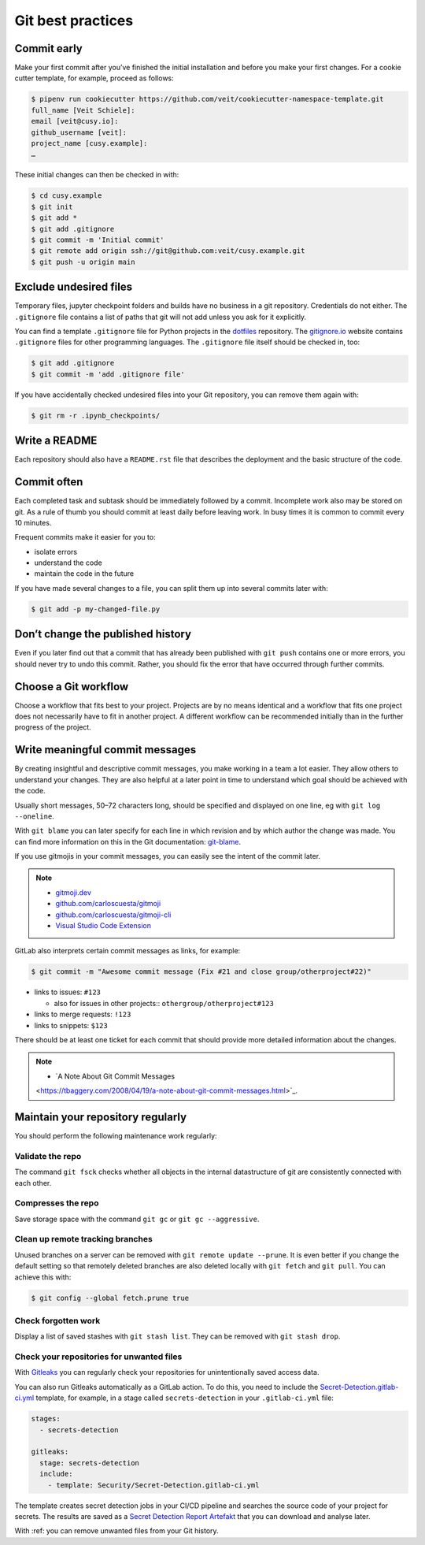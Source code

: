 .. SPDX-FileCopyrightText: 2020 Veit Schiele
..
.. SPDX-License-Identifier: BSD-3-Clause

Git best practices
==================

Commit early
------------

Make your first commit after you’ve finished the initial installation and
before you make your first changes. For a cookie cutter template, for example,
proceed as follows:

.. code-block:: console

  $ pipenv run cookiecutter https://github.com/veit/cookiecutter-namespace-template.git
  full_name [Veit Schiele]:
  email [veit@cusy.io]:
  github_username [veit]:
  project_name [cusy.example]:
  …

These initial changes can then be checked in with:

.. code-block:: console

  $ cd cusy.example
  $ git init
  $ git add *
  $ git add .gitignore
  $ git commit -m 'Initial commit'
  $ git remote add origin ssh://git@github.com:veit/cusy.example.git
  $ git push -u origin main

Exclude undesired files
-----------------------

Temporary files, jupyter checkpoint folders and builds have no business in a git repository.
Credentials do not either.
The ``.gitignore`` file contains a list of paths that git will not add unless you ask for it explicitly.

You can find a template ``.gitignore`` file for Python projects in the
`dotfiles <https://github.com/veit/dotfiles>`_ repository.
The `gitignore.io  <https://gitignore.io/>`_ website contains ``.gitignore`` files for other programming languages.
The ``.gitignore`` file itself should be checked in, too:

.. code-block:: console

  $ git add .gitignore
  $ git commit -m 'add .gitignore file'

If you have accidentally checked undesired files into your Git
repository, you can remove them again with:

.. code-block:: console

  $ git rm -r .ipynb_checkpoints/


Write a README
--------------

Each repository should also have a ``README.rst`` file that describes the
deployment and the basic structure of the code.

Commit often
------------

Each completed task and subtask should be immediately followed by a commit.
Incomplete work also may be stored on git.
As a rule of thumb you should commit at least daily before leaving work.
In busy times it is common to commit every 10 minutes.

Frequent commits make it easier for you to:

* isolate errors
* understand the code
* maintain the code in the future

If you have made several changes to a file, you can split them up into several
commits later with:

.. code-block:: console

  $ git add -p my-changed-file.py

Don’t change the published history
----------------------------------

Even if you later find out that a commit that has already been published with
``git push`` contains one or more errors, you should never try to undo this
commit. Rather, you should fix the error that have occurred through further
commits.

.. warnings::

  Workflows with ``git rebase`` are a reasonable exception to this rule.

Choose a Git workflow
---------------------

Choose a workflow that fits best to your project. Projects are by no means
identical and a workflow that fits one project does not necessarily have to
fit in another project. A different workflow can be recommended initially than
in the further progress of the project.

Write meaningful commit messages
--------------------------------

By creating insightful and descriptive commit messages, you make working in a
team a lot easier. They allow others to understand your changes. They are also
helpful at a later point in time to understand which goal should be achieved
with the code.

Usually short messages, 50–72 characters long, should be specified and
displayed on one line, eg with ``git log --oneline``.

With ``git blame`` you can later specify for each line in which revision and
by which author the change was made. You can find more information on this in
the Git documentation: `git-blame <https://git-scm.com/docs/git-blame>`_.

If you use gitmojis in your commit messages, you can easily see the intent of
the commit later.

.. note::

  * `gitmoji.dev <https://gitmoji.dev/>`_
  * `github.com/carloscuesta/gitmoji
    <https://github.com/carloscuesta/gitmoji>`_
  * `github.com/carloscuesta/gitmoji-cli
    <https://github.com/carloscuesta/gitmoji-cli>`_
  * `Visual Studio Code Extension
    <https://marketplace.visualstudio.com/items?itemName=seatonjiang.gitmoji-vscode>`_

GitLab also interprets certain commit messages as links, for example:

.. code-block:: console

  $ git commit -m "Awesome commit message (Fix #21 and close group/otherproject#22)"

* links to issues: ``#123``

  * also for issues in other projects:: ``othergroup/otherproject#123``

* links to merge requests: ``!123``
* links to snippets: ``$123``

There should be at least one ticket for each commit that should provide more
detailed information about the changes.

.. note::
  * `A Note About Git Commit Messages
  <https://tbaggery.com/2008/04/19/a-note-about-git-commit-messages.html>`_.

Maintain your repository regularly
----------------------------------

You should perform the following maintenance work regularly:

Validate the repo
~~~~~~~~~~~~~~~~~

The command ``git fsck`` checks whether all objects in the internal datastructure
of git are consistently connected with each other.

Compresses the repo
~~~~~~~~~~~~~~~~~~~

Save storage space with the command ``git gc`` or ``git gc --aggressive``.

.. seealso::
    * `git gc <https://git-scm.com/docs/git-gc>`_
    * `Git Internals - Maintenance and Data Recovery
      <https://git-scm.com/book/en/v2/Git-Internals-Maintenance-and-Data-Recovery>`_

Clean up remote tracking branches
~~~~~~~~~~~~~~~~~~~~~~~~~~~~~~~~~

Unused branches on a server can be removed with ``git remote update --prune``.
It is even better if you change the default setting so that remotely deleted
branches are also deleted locally with ``git fetch`` and ``git pull``. You
can achieve this with:

.. code-block:: console

    $ git config --global fetch.prune true

Check forgotten work
~~~~~~~~~~~~~~~~~~~~

Display a list of saved stashes with ``git stash list``.
They can be removed with ``git stash drop``.

Check your repositories for unwanted files
~~~~~~~~~~~~~~~~~~~~~~~~~~~~~~~~~~~~~~~~~~

With `Gitleaks <https://github.com/zricethezav/gitleaks>`_ you can regularly
check your repositories for unintentionally saved access data.

You can also run Gitleaks automatically as a GitLab action. To do this, you
need to include the `Secret-Detection.gitlab-ci.yml
<https://gitlab.com/gitlab-org/gitlab/-/blob/master/lib/gitlab/ci/templates/Jobs/Secret-Detection.gitlab-ci.yml>`_ template, for example, in a stage called
``secrets-detection`` in your ``.gitlab-ci.yml`` file:

.. code-block:: yaml

    stages:
      - secrets-detection

    gitleaks:
      stage: secrets-detection
      include:
        - template: Security/Secret-Detection.gitlab-ci.yml

The template creates secret detection jobs in your CI/CD pipeline and searches
the source code of your project for secrets. The results are saved as a
`Secret Detection Report Artefakt
<https://docs.gitlab.com/ee/ci/yaml/artifacts_reports.html#artifactsreportssecret_detection>`_ that you can download and analyse later.

.. seealso::

    * `GitLab Secret Detection
      <https://docs.gitlab.com/ee/user/application_security/secret_detection/>`_

With :ref: you can remove unwanted files from your Git history.
